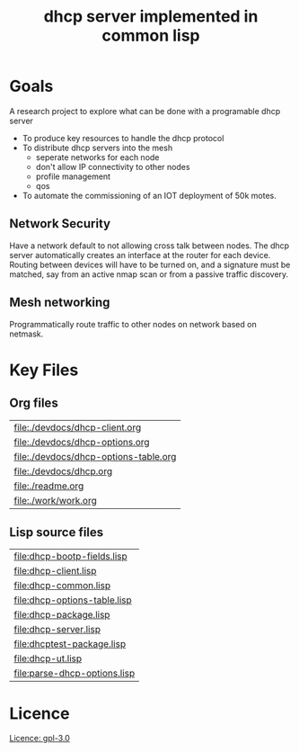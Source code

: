 #+title: dhcp server implemented in common lisp

* Goals
  A research project to explore what can be done with a programable
  dhcp server

  - To produce key resources to handle the dhcp protocol
  - To distribute dhcp servers into the mesh
    - seperate networks for each node
    - don't allow IP connectivity to other nodes
    - profile management
    - qos

  - To automate the commissioning of an IOT deployment of 50k motes.

** Network Security
   Have a network default to not allowing cross talk between nodes.
   The dhcp server automatically creates an interface at the router
   for each device.  Routing between devices will have to be turned
   on, and a signature must be matched, say from an active nmap scan
   or from a passive traffic discovery.


** Mesh networking
   Programmatically route traffic to other nodes on network based on
   netmask.  


* Key Files

** Org files
#+name: orgfiles
#+BEGIN_SRC sh :results output value table :exports results
   find . -name '[^.]*.org' -print | perl -pi -e 's/(^.*$)/\[\[file:$1\]\]/g' | sort
#+END_SRC

#+RESULTS: orgfiles
| [[file:./devdocs/dhcp-client.org]]        |
| [[file:./devdocs/dhcp-options.org]]       |
| [[file:./devdocs/dhcp-options-table.org]] |
| [[file:./devdocs/dhcp.org]]               |
| [[file:./readme.org]]                     |
| [[file:./work/work.org]]                  |


** Lisp source files
#+BEGIN_SRC sh :results output value table :exports results
  ls *.lisp | perl -pi -e 's/(^.*$)/\[\[file:$1\]\]/g' | sort
#+END_SRC

#+RESULTS:
| [[file:dhcp-bootp-fields.lisp]]  |
| [[file:dhcp-client.lisp]]        |
| [[file:dhcp-common.lisp]]        |
| [[file:dhcp-options-table.lisp]] |
| [[file:dhcp-package.lisp]]       |
| [[file:dhcp-server.lisp]]        |
| [[file:dhcptest-package.lisp]]   |
| [[file:dhcp-ut.lisp]]            |
| [[file:parse-dhcp-options.lisp]] |



* Licence
  [[https://www.gnu.org/licenses/gpl-3.0.en.html][Licence: gpl-3.0]]
